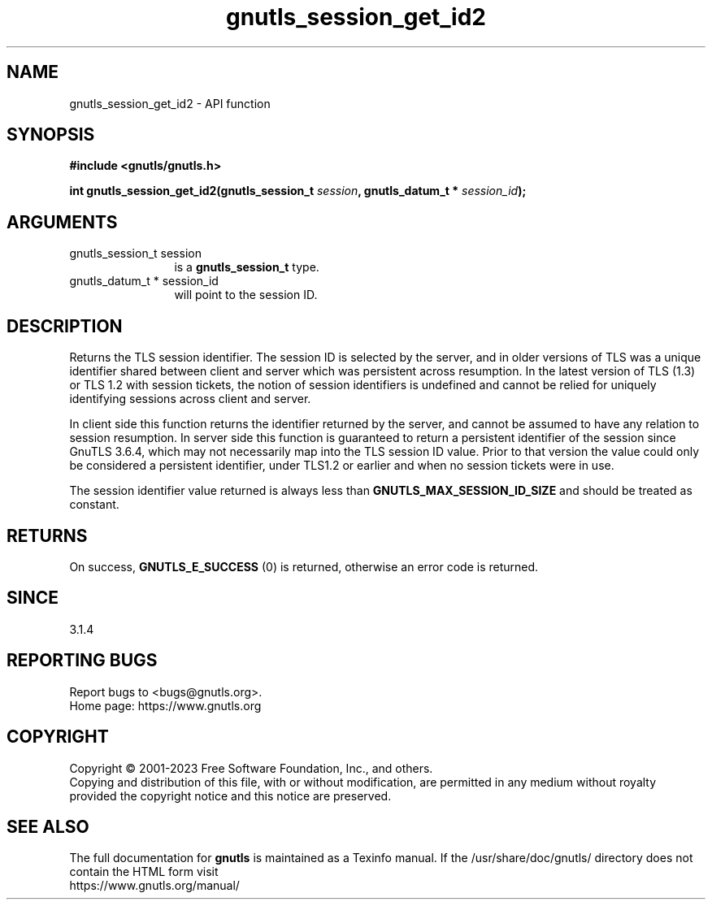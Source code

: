 .\" DO NOT MODIFY THIS FILE!  It was generated by gdoc.
.TH "gnutls_session_get_id2" 3 "3.8.1" "gnutls" "gnutls"
.SH NAME
gnutls_session_get_id2 \- API function
.SH SYNOPSIS
.B #include <gnutls/gnutls.h>
.sp
.BI "int gnutls_session_get_id2(gnutls_session_t " session ", gnutls_datum_t * " session_id ");"
.SH ARGUMENTS
.IP "gnutls_session_t session" 12
is a \fBgnutls_session_t\fP type.
.IP "gnutls_datum_t * session_id" 12
will point to the session ID.
.SH "DESCRIPTION"
Returns the TLS session identifier. The session ID is selected by the
server, and in older versions of TLS was a unique identifier shared
between client and server which was persistent across resumption.
In the latest version of TLS (1.3) or TLS 1.2 with session tickets, the
notion of session identifiers is undefined and cannot be relied for uniquely
identifying sessions across client and server.

In client side this function returns the identifier returned by the
server, and cannot be assumed to have any relation to session resumption.
In server side this function is guaranteed to return a persistent
identifier of the session since GnuTLS 3.6.4, which may not necessarily
map into the TLS session ID value. Prior to that version the value
could only be considered a persistent identifier, under TLS1.2 or earlier
and when no session tickets were in use.

The session identifier value returned is always less than
\fBGNUTLS_MAX_SESSION_ID_SIZE\fP and should be treated as constant.
.SH "RETURNS"
On success, \fBGNUTLS_E_SUCCESS\fP (0) is returned, otherwise
an error code is returned.
.SH "SINCE"
3.1.4
.SH "REPORTING BUGS"
Report bugs to <bugs@gnutls.org>.
.br
Home page: https://www.gnutls.org

.SH COPYRIGHT
Copyright \(co 2001-2023 Free Software Foundation, Inc., and others.
.br
Copying and distribution of this file, with or without modification,
are permitted in any medium without royalty provided the copyright
notice and this notice are preserved.
.SH "SEE ALSO"
The full documentation for
.B gnutls
is maintained as a Texinfo manual.
If the /usr/share/doc/gnutls/
directory does not contain the HTML form visit
.B
.IP https://www.gnutls.org/manual/
.PP
